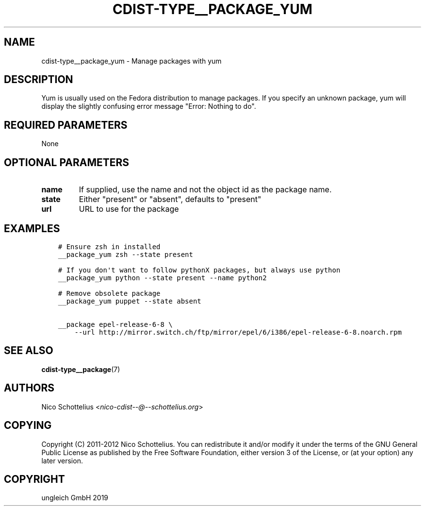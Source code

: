.\" Man page generated from reStructuredText.
.
.TH "CDIST-TYPE__PACKAGE_YUM" "7" "Nov 19, 2019" "6.0.4" "cdist"
.
.nr rst2man-indent-level 0
.
.de1 rstReportMargin
\\$1 \\n[an-margin]
level \\n[rst2man-indent-level]
level margin: \\n[rst2man-indent\\n[rst2man-indent-level]]
-
\\n[rst2man-indent0]
\\n[rst2man-indent1]
\\n[rst2man-indent2]
..
.de1 INDENT
.\" .rstReportMargin pre:
. RS \\$1
. nr rst2man-indent\\n[rst2man-indent-level] \\n[an-margin]
. nr rst2man-indent-level +1
.\" .rstReportMargin post:
..
.de UNINDENT
. RE
.\" indent \\n[an-margin]
.\" old: \\n[rst2man-indent\\n[rst2man-indent-level]]
.nr rst2man-indent-level -1
.\" new: \\n[rst2man-indent\\n[rst2man-indent-level]]
.in \\n[rst2man-indent\\n[rst2man-indent-level]]u
..
.SH NAME
.sp
cdist\-type__package_yum \- Manage packages with yum
.SH DESCRIPTION
.sp
Yum is usually used on the Fedora distribution to manage packages.
If you specify an unknown package, yum will display the
slightly confusing error message "Error: Nothing to do".
.SH REQUIRED PARAMETERS
.sp
None
.SH OPTIONAL PARAMETERS
.INDENT 0.0
.TP
.B name
If supplied, use the name and not the object id as the package name.
.TP
.B state
Either "present" or "absent", defaults to "present"
.TP
.B url
URL to use for the package
.UNINDENT
.SH EXAMPLES
.INDENT 0.0
.INDENT 3.5
.sp
.nf
.ft C
# Ensure zsh in installed
__package_yum zsh \-\-state present

# If you don\(aqt want to follow pythonX packages, but always use python
__package_yum python \-\-state present \-\-name python2

# Remove obsolete package
__package_yum puppet \-\-state absent

__package epel\-release\-6\-8 \e
    \-\-url http://mirror.switch.ch/ftp/mirror/epel/6/i386/epel\-release\-6\-8.noarch.rpm
.ft P
.fi
.UNINDENT
.UNINDENT
.SH SEE ALSO
.sp
\fBcdist\-type__package\fP(7)
.SH AUTHORS
.sp
Nico Schottelius <\fI\%nico\-cdist\-\-@\-\-schottelius.org\fP>
.SH COPYING
.sp
Copyright (C) 2011\-2012 Nico Schottelius. You can redistribute it
and/or modify it under the terms of the GNU General Public License as
published by the Free Software Foundation, either version 3 of the
License, or (at your option) any later version.
.SH COPYRIGHT
ungleich GmbH 2019
.\" Generated by docutils manpage writer.
.

